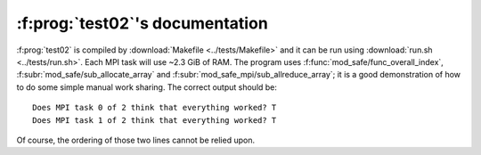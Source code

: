 :f:prog:`test02`'s documentation
^^^^^^^^^^^^^^^^^^^^^^^^^^^^^^^^

:f:prog:`test02` is compiled by :download:`Makefile <../tests/Makefile>` and it can be run using :download:`run.sh <../tests/run.sh>`. Each MPI task will use ~2.3 GiB of RAM. The program uses :f:func:`mod_safe/func_overall_index`, :f:subr:`mod_safe/sub_allocate_array` and :f:subr:`mod_safe_mpi/sub_allreduce_array`; it is a good demonstration of how to do some simple manual work sharing. The correct output should be::

    Does MPI task 0 of 2 think that everything worked? T
    Does MPI task 1 of 2 think that everything worked? T

Of course, the ordering of those two lines cannot be relied upon.

.. f:autoprogram:: test02
